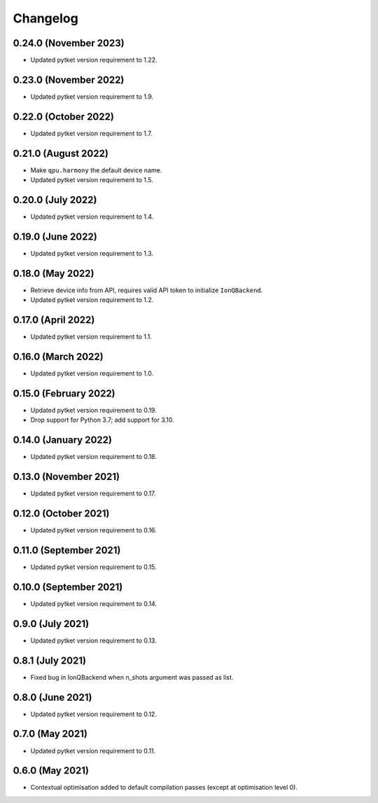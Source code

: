 Changelog
~~~~~~~~~

0.24.0 (November 2023)
----------------------

* Updated pytket version requirement to 1.22.

0.23.0 (November 2022)
----------------------

* Updated pytket version requirement to 1.9.

0.22.0 (October 2022)
---------------------

* Updated pytket version requirement to 1.7.

0.21.0 (August 2022)
--------------------

* Make ``qpu.harmony`` the default device name.
* Updated pytket version requirement to 1.5.

0.20.0 (July 2022)
------------------

* Updated pytket version requirement to 1.4.

0.19.0 (June 2022)
------------------

* Updated pytket version requirement to 1.3.

0.18.0 (May 2022)
-----------------

* Retrieve device info from API, requires valid API token to initialize ``IonQBackend``.
* Updated pytket version requirement to 1.2.

0.17.0 (April 2022)
-------------------

* Updated pytket version requirement to 1.1.

0.16.0 (March 2022)
-------------------

* Updated pytket version requirement to 1.0.

0.15.0 (February 2022)
----------------------

* Updated pytket version requirement to 0.19.
* Drop support for Python 3.7; add support for 3.10.

0.14.0 (January 2022)
---------------------

* Updated pytket version requirement to 0.18.

0.13.0 (November 2021)
----------------------

* Updated pytket version requirement to 0.17.

0.12.0 (October 2021)
---------------------

* Updated pytket version requirement to 0.16.

0.11.0 (September 2021)
-----------------------

* Updated pytket version requirement to 0.15.

0.10.0 (September 2021)
-----------------------

* Updated pytket version requirement to 0.14.

0.9.0 (July 2021)
-----------------

* Updated pytket version requirement to 0.13.

0.8.1 (July 2021)
-----------------

* Fixed bug in IonQBackend when n_shots argument was passed as list.

0.8.0 (June 2021)
-----------------

* Updated pytket version requirement to 0.12.

0.7.0 (May 2021)
----------------

* Updated pytket version requirement to 0.11.

0.6.0 (May 2021)
----------------

* Contextual optimisation added to default compilation passes (except at optimisation level 0).
